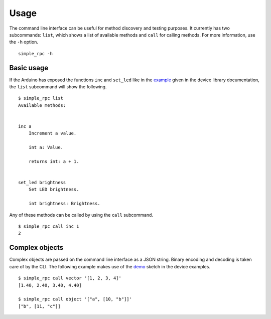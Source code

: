 Usage
=====

The command line interface can be useful for method discovery and testing
purposes. It currently has two subcommands: ``list``, which shows a list of
available methods and ``call`` for calling methods. For more information, use
the ``-h`` option.

::

    simple_rpc -h


Basic usage
-----------

If the Arduino has exposed the functions ``inc`` and ``set_led`` like in the
example_ given in the device library documentation, the ``list`` subcommand
will show the following.

::

    $ simple_rpc list
    Available methods:


    inc a
        Increment a value.

        int a: Value.

        returns int: a + 1.


    set_led brightness
        Set LED brightness.

        int brightness: Brightness.


Any of these methods can be called by using the ``call`` subcommand.

::

    $ simple_rpc call inc 1
    2


Complex objects
---------------

Complex objects are passed on the command line interface as a JSON string.
Binary encoding and decoding is taken care of by the CLI. The following example
makes use of the demo_ sketch in the device examples.

::

    $ simple_rpc call vector '[1, 2, 3, 4]'
    [1.40, 2.40, 3.40, 4.40]

    $ simple_rpc call object '["a", [10, "b"]]'
    ["b", [11, "c"]]


.. _example: https://simplerpc.readthedocs.io/en/latest/usage.html#example
.. _demo: https://github.com/jfjlaros/simpleRPC/blob/master/examples/demo/demo.ino
